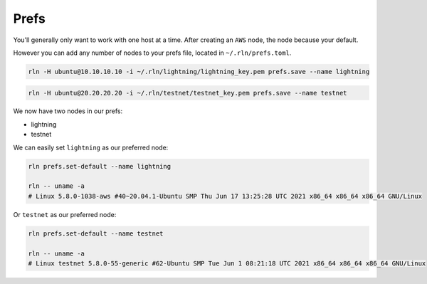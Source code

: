 Prefs
=====

You'll generally only want to work with one host at a time. After creating an ``AWS`` node, the node because your default.

However you can add any number of nodes to your prefs file, located in ``~/.rln/prefs.toml``.

.. code:: bash

    rln -H ubuntu@10.10.10.10 -i ~/.rln/lightning/lightning_key.pem prefs.save --name lightning

.. code:: bash

    rln -H ubuntu@20.20.20.20 -i ~/.rln/testnet/testnet_key.pem prefs.save --name testnet

We now have two nodes in our prefs:

- lightning
- testnet

We can easily set ``lightning`` as our preferred node:

.. code:: bash

    rln prefs.set-default --name lightning
    
    rln -- uname -a
    # Linux 5.8.0-1038-aws #40~20.04.1-Ubuntu SMP Thu Jun 17 13:25:28 UTC 2021 x86_64 x86_64 x86_64 GNU/Linux


Or ``testnet`` as our preferred node:

.. code:: bash

    rln prefs.set-default --name testnet
    
    rln -- uname -a
    # Linux testnet 5.8.0-55-generic #62-Ubuntu SMP Tue Jun 1 08:21:18 UTC 2021 x86_64 x86_64 x86_64 GNU/Linux
